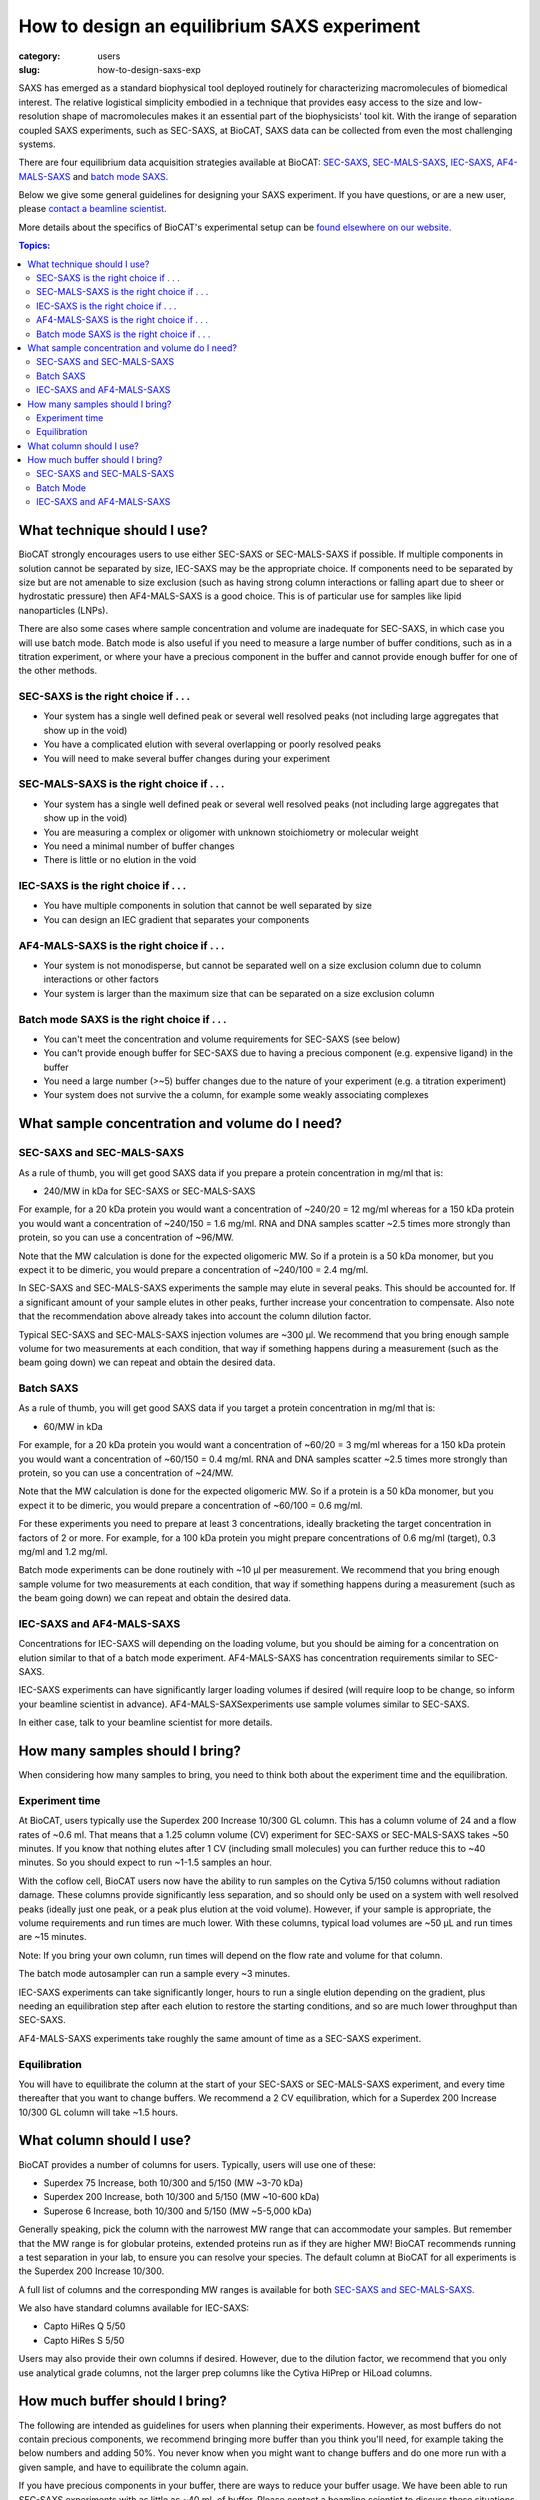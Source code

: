 How to design an equilibrium SAXS experiment
###############################################################################

:category: users
:slug: how-to-design-saxs-exp


SAXS has emerged as a standard biophysical tool deployed routinely for
characterizing macromolecules of biomedical interest. The relative logistical
simplicity embodied in a technique that provides easy access to the size and
low-resolution shape of macromolecules makes it an essential part of the
biophysicists' tool kit. With the irange of separation coupled SAXS experiments,
such as SEC-SAXS, at BioCAT, SAXS data can be collected from even the most
challenging systems.

There are four equilibrium data acquisition strategies available at BioCAT:
`SEC-SAXS <{filename}/pages/about_saxs.rst#sec-saxs>`_,
`SEC-MALS-SAXS <{filename}/pages/about_saxs.rst#sec-mals-saxs>`_,
`IEC-SAXS <{filename}/pages/about_saxs.rst#iec-saxs>`_,
`AF4-MALS-SAXS <{filename}/pages/about_saxs.rst#af4-mals-saxs>`_ and
`batch mode SAXS <{filename}/pages/about_saxs.rst#batch-saxs>`_.

Below we give some general guidelines for designing your SAXS experiment. If you
have questions, or are a new user, please `contact a beamline scientist <{filename}/pages/contact.rst>`_.

More details about the specifics of BioCAT's experimental setup can be `found
elsewhere on our website. <{filename}/pages/about_saxs.rst>`_

.. contents:: Topics:


What technique should I use?
=============================

BioCAT strongly encourages users to use either SEC-SAXS or SEC-MALS-SAXS if possible.
If multiple components in solution cannot be separated by size, IEC-SAXS may
be the appropriate choice. If components need to be separated by size but are
not amenable to size exclusion (such as having strong column interactions or
falling apart due to sheer or hydrostatic pressure) then AF4-MALS-SAXS is a good
choice. This is of particular use for samples like lipid nanoparticles (LNPs).

There are also some cases where sample concentration and volume are inadequate
for SEC-SAXS, in which case you will use batch mode. Batch mode is also useful
if you need to measure a large number of buffer conditions, such as in
a titration experiment, or where your have a precious component in the buffer
and cannot provide enough buffer for one of the other methods.

SEC-SAXS is the right choice if . . .
^^^^^^^^^^^^^^^^^^^^^^^^^^^^^^^^^^^^^^

*   Your system has a single well defined peak or several well resolved peaks
    (not including large aggregates that show up in the void)
*   You have a complicated elution with several overlapping or poorly resolved
    peaks
*   You will need to make several buffer changes during your experiment

SEC-MALS-SAXS is the right choice if . . .
^^^^^^^^^^^^^^^^^^^^^^^^^^^^^^^^^^^^^^^^^^^

*   Your system has a single well defined peak or several well resolved peaks
    (not including large aggregates that show up in the void)
*   You are measuring a complex or oligomer with unknown stoichiometry or
    molecular weight
*   You need a minimal number of buffer changes
*   There is little or no elution in the void

IEC-SAXS is the right choice if . . .
^^^^^^^^^^^^^^^^^^^^^^^^^^^^^^^^^^^^^^^

*   You have multiple components in solution that cannot be well separated by size
*   You can design an IEC gradient that separates your components

AF4-MALS-SAXS is the right choice if . . .
^^^^^^^^^^^^^^^^^^^^^^^^^^^^^^^^^^^^^^^^^^^^

*   Your system is not monodisperse, but cannot be separated well on a
    size exclusion column due to column interactions or other factors
*   Your system is larger than the maximum size that can be separated on
    a size exclusion column

Batch mode SAXS is the right choice if . . .
^^^^^^^^^^^^^^^^^^^^^^^^^^^^^^^^^^^^^^^^^^^^^

*   You can't meet the concentration and volume requirements for SEC-SAXS
    (see below)
*   You can't provide enough buffer for SEC-SAXS due to having a precious
    component (e.g. expensive ligand) in the buffer
*   You need a large number (>~5) buffer changes due to the nature of your
    experiment (e.g. a titration experiment)
*   Your system does not survive the a column, for example some weakly associating
    complexes


What sample concentration and volume do I need?
================================================

SEC-SAXS and SEC-MALS-SAXS
^^^^^^^^^^^^^^^^^^^^^^^^^^^^^

As a rule of thumb, you will get good SAXS data if you prepare a protein concentration
in mg/ml that is:

*   240/MW in kDa for SEC-SAXS or SEC-MALS-SAXS

For example, for a 20 kDa protein you would want a concentration of ~240/20 = 12 mg/ml
whereas for a 150 kDa protein you would want a concentration of ~240/150 = 1.6 mg/ml.
RNA and DNA samples scatter ~2.5 times more strongly than protein, so you can use a
concentration of ~96/MW.

Note that the MW calculation is done for the expected oligomeric MW. So if a
protein is a 50 kDa monomer, but you expect it to be dimeric, you would prepare
a concentration of ~240/100 = 2.4 mg/ml.

In SEC-SAXS and SEC-MALS-SAXS experiments the sample may elute in several peaks.
This should be accounted for. If a significant amount of your sample elutes in
other peaks, further increase your concentration to compensate. Also note that
the recommendation above already takes into account the column dilution factor.

Typical SEC-SAXS and SEC-MALS-SAXS injection volumes are ~300 µl.
We recommend that you bring enough sample volume for two measurements at each
condition, that way if something happens during a measurement (such as the
beam going down) we can repeat and obtain the desired data.


Batch SAXS
^^^^^^^^^^^^^

As a rule of thumb, you will get good SAXS data if you target a protein concentration
in mg/ml that is:

*   60/MW in kDa

For example, for a 20 kDa protein you would want a concentration of ~60/20 = 3 mg/ml
whereas for a 150 kDa protein you would want a concentration of ~60/150 = 0.4 mg/ml.
RNA and DNA samples scatter ~2.5 times more strongly than protein, so you can use a
concentration of ~24/MW.

Note that the MW calculation is done for the expected oligomeric MW. So if a
protein is a 50 kDa monomer, but you expect it to be dimeric, you would prepare
a concentration of ~60/100 = 0.6 mg/ml.

For these experiments you need to prepare at least 3 concentrations, ideally
bracketing the target concentration in factors of 2 or more. For example, for a 100 kDa
protein you might prepare concentrations of 0.6 mg/ml (target), 0.3 mg/ml and
1.2 mg/ml.

Batch mode experiments can be done routinely with ~10 µl per measurement.
We recommend that you bring enough sample volume for two measurements at each
condition, that way if something happens during a measurement (such as the
beam going down) we can repeat and obtain the desired data.

IEC-SAXS and AF4-MALS-SAXS
^^^^^^^^^^^^^^^^^^^^^^^^^^^^^^

Concentrations for IEC-SAXS will depending on the loading volume, but you should
be aiming for a concentration on elution similar to that of a batch mode experiment.
AF4-MALS-SAXS has concentration requirements similar to SEC-SAXS.

IEC-SAXS experiments can have significantly larger loading volumes if desired
(will require loop to be change, so inform your beamline scientist in advance).
AF4-MALS-SAXSexperiments use sample volumes similar to SEC-SAXS.

In either case, talk to your beamline scientist for more details.


How many samples should I bring?
=================================

When considering how many samples to bring, you need to think both about the
experiment time and the equilibration.

Experiment time
^^^^^^^^^^^^^^^^^^

At BioCAT, users typically use the Superdex 200 Increase 10/300 GL column.
This has a column volume of 24 and a flow rates of ~0.6 ml. That means that
a 1.25 column volume (CV) experiment for SEC-SAXS or SEC-MALS-SAXS takes ~50
minutes. If you know that nothing elutes after 1 CV (including small molecules)
you can further reduce this to ~40 minutes. So you should expect to run ~1-1.5
samples an hour.

With the coflow cell, BioCAT users now have the ability to run samples on the
Cytiva 5/150 columns without radiation damage. These columns provide significantly
less separation, and so should only be used on a system with well resolved
peaks (ideally just one peak, or a peak plus elution at the void volume). However,
if your sample is appropriate, the volume requirements and run times are much
lower. With these columns, typical load volumes are ~50 µL and run times
are ~15 minutes.

Note: If you bring your own column, run times will depend on the flow rate and
volume for that column.

The batch mode autosampler can run a sample every ~3 minutes.

IEC-SAXS experiments can take significantly longer, hours to run a single elution
depending on the gradient, plus needing an equilibration step after each elution
to restore the starting conditions, and so are much lower throughput than
SEC-SAXS.

AF4-MALS-SAXS experiments take roughly the same amount of time as a SEC-SAXS
experiment.

Equilibration
^^^^^^^^^^^^^^

You will have to equilibrate the column at the start of your SEC-SAXS or
SEC-MALS-SAXS experiment, and every time thereafter that you want to change
buffers. We recommend a 2 CV equilibration, which for a Superdex 200 Increase
10/300 GL column will take ~1.5 hours.


What column should I use?
===========================

BioCAT provides a number of columns for users. Typically, users will use one
of these:

*   Superdex 75 Increase, both 10/300 and 5/150 (MW ~3-70 kDa)
*   Superdex 200 Increase, both 10/300 and 5/150 (MW ~10-600 kDa)
*   Superose 6 Increase, both 10/300 and 5/150 (MW ~5-5,000 kDa)

Generally speaking, pick the column with the narrowest MW range that can
accommodate your samples. But remember that the MW range is for globular
proteins, extended proteins run as if they are higher MW! BioCAT recommends
running a test separation in your lab, to ensure you can resolve your species.
The default column at BioCAT for all experiments is the Superdex 200 Increase 10/300.

A full list of columns and the corresponding MW ranges is available for both
`SEC-SAXS and SEC-MALS-SAXS. <{filename}/pages/about_saxs.rst#sec-saxs>`_

We also have standard columns available for IEC-SAXS:

*   Capto HiRes Q 5/50
*   Capto HiRes S 5/50

Users may also provide their own columns if desired. However, due to the dilution
factor, we recommend that you only use analytical grade columns, not the larger
prep columns like the Cytiva HiPrep or HiLoad columns.


How much buffer should I bring?
=================================

.. _saxs_buffer_volume:

The following are intended as guidelines for users when planning their experiments.
However, as most buffers do not contain precious components, we recommend bringing
more buffer than you think you'll need, for example taking the below numbers and adding
50%. You never know when you might want to change buffers and do one more run
with a given sample, and have to equilibrate the column again.

If you have precious components in your buffer, there are ways to reduce
your buffer usage. We have been able to run SEC-SAXS experiments with as
little as ~40 mL of buffer. Please contact a beamline scientist to discuss
these situations.

Given the large volume of buffer required for experiments, many of BioCAT's
users find it convenient to bring 10x concentrated stocks of buffer and then
dilute on-site.

SEC-SAXS and SEC-MALS-SAXS
^^^^^^^^^^^^^^^^^^^^^^^^^^^^^

For SEC-SAXS experiments, you can calculate the amount of buffer you need as:

Buffer volume = 4*(column volume)*(number of samples + 1) + 250 mL

This accounts for both the per-sample use and the equilibration. Please note
that the system cannot use all the buffer in a bottle, as you cannot
risk drawing air into the system. There is also a fixed volume used for pump
washing. This is the 250 mL offset in the above formula.

For example, if you are using the Superdex 200 Increase 10/300 GL column,
it has a column volume of 24 mL. If you're planning to run 5 samples in a particular
buffer you should bring at minimum:

Buffer volume = 4*(24 mL)*(5+1) + 250 mL = 826 mL

As mentioned above, we recommend bringing in excess of this, so for example
bring 1.5*826 mL = ~1.2 L of buffer for 5 SEC-SAXS samples with the recommended
50% excess rule.

For these experiments, you should always bring at least 0.5 L of any buffer you
are using.


Batch Mode
^^^^^^^^^^^

Batch mode experiments require a basic running buffer that is used for
the coflow sheath. This volume should be at least:

Buffer volume = 0.6*(number of samples) + 50 mL

This accounts for both the per-sample use and the equilibration. If you have
a standard buffer we recommend bringing significantly more, just for ease of use,
~200 mL should be more than enough for most experiments.

For buffers with precious or limited components, coflow sheath buffer need not
contain that component. The same is true if you have lots of buffer changes (e.g.
titration of a ligand or salt concentration).

Besides the coflow sheath buffer, you need additional aliquots of a perfectly
matched buffer for each sample. If you do not have precious components in the
buffer and are not doing lots of buffer changes, we recommend having the
coflow sheath buffer be perfectly matched (e.g. via dialysis), as that makes
the measurement simple. Note that in this case you should ship the buffer
stock at 1x (unlike SEC-SAXS experiments where it's okay to ship a concentrated
buffer for dilution on site).

If you will have mis-matched coflow sheath and sample buffers, you should
provide at least:

Buffer volume = 3*(sample volume)

As you typically will bracket the concentration series with buffer measurements.
If you wish to make more buffer measurements, e.g. between each sample, then
you will need more buffer.

IEC-SAXS and AF4-MALS-SAXS
^^^^^^^^^^^^^^^^^^^^^^^^^^^

The required buffer volumes for these experiments depend heavily on the methods
used. However, typically these experiments require more buffer than SEC-SAXS
experiments. Please consult your beamline scientist for recommendations.

